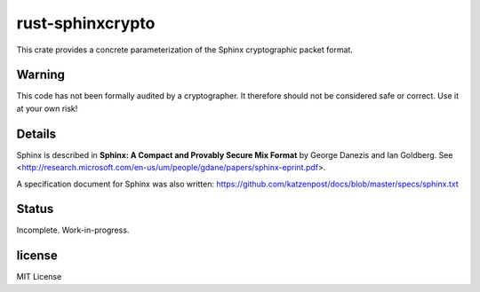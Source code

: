 
rust-sphinxcrypto
=================

.. image:: https://travis-ci.org/david415/rust-sphinxcrypto.png?branch=master
    :target: https://www.travis-ci.org/david415/rust-sphinxcrypto
    :alt: travis build status

.. image:: https://coveralls.io/repos/github/david415/rust-sphinxcrypto/badge.svg?branch=master
  :target: https://coveralls.io/github/david415/rust-sphinxcrypto
  :alt: coveralls

.. image:: https://docs.rs/sphinxcrypto/badge.svg
  :target: https://docs.rs/sphinxcrypto/
  :alt: api docs

.. image:: https://img.shields.io/crates/v/sphinxcrypto.svg
  :target: https://crates.io/crates/sphinxcrypto
  :alt: crates.io link


This crate provides a concrete parameterization of the Sphinx
cryptographic packet format.


Warning
-------
This code has not been formally audited by a cryptographer. It
therefore should not be considered safe or correct. Use it at your own
risk!


Details
-------

Sphinx is described in **Sphinx: A Compact and Provably Secure Mix
Format** by George Danezis and Ian Goldberg. See
<http://research.microsoft.com/en-us/um/people/gdane/papers/sphinx-eprint.pdf>.

A specification document for Sphinx was also written:
https://github.com/katzenpost/docs/blob/master/specs/sphinx.txt


Status
------

Incomplete. Work-in-progress.


license
-------

MIT License
